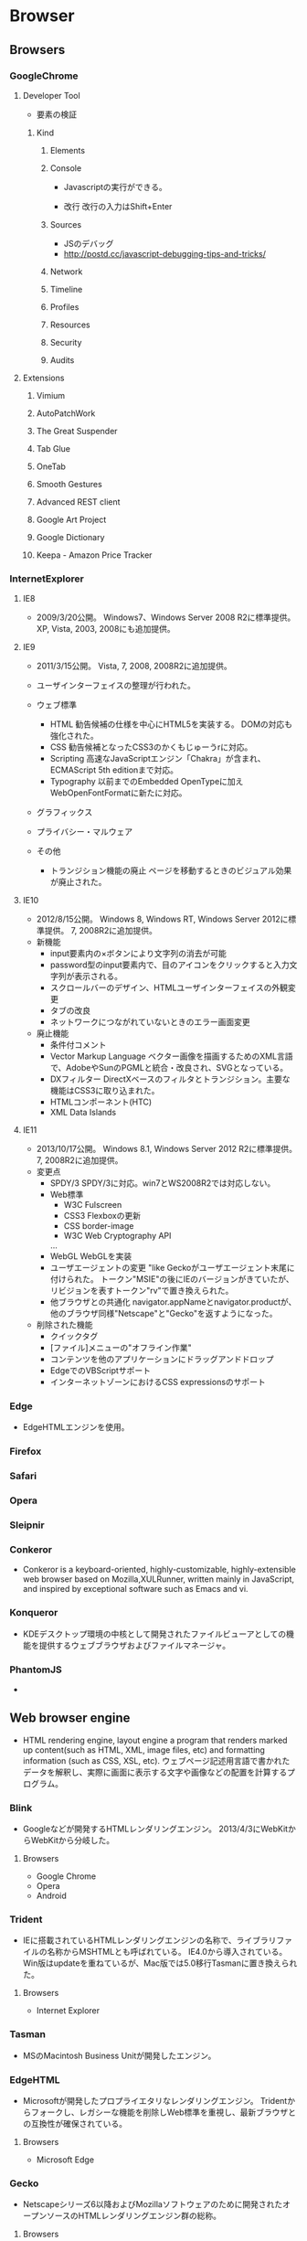 * Browser
** Browsers
*** GoogleChrome
**** Developer Tool
- 要素の検証
***** Kind
****** Elements
****** Console
- 
  Javascriptの実行ができる。

- 改行
  改行の入力はShift+Enter
****** Sources
- JSのデバッグ
- http://postd.cc/javascript-debugging-tips-and-tricks/

****** Network
****** Timeline
****** Profiles
****** Resources
****** Security
****** Audits

**** Extensions
***** Vimium
***** AutoPatchWork
***** The Great Suspender
***** Tab Glue
***** OneTab
***** Smooth Gestures
***** Advanced REST client
***** Google Art Project
***** Google Dictionary
***** Keepa - Amazon Price Tracker
*** InternetExplorer
**** IE8
- 
  2009/3/20公開。
  Windows7、Windows Server 2008 R2に標準提供。
  XP, Vista, 2003, 2008にも追加提供。

**** IE9
- 
  2011/3/15公開。
  Vista, 7, 2008, 2008R2に追加提供。
- 
  ユーザインターフェイスの整理が行われた。
- ウェブ標準
  - HTML
    勧告候補の仕様を中心にHTML5を実装する。
    DOMの対応も強化された。
  - CSS
    勧告候補となったCSS3のかくもじゅーうrに対応。
  - Scripting
    高速なJavaScriptエンジン「Chakra」が含まれ、
    ECMAScript 5th editionまで対応。
  - Typography
    以前までのEmbedded OpenTypeに加えWebOpenFontFormatに新たに対応。
- グラフィックス
- プライバシー・マルウェア
  
- その他
  - トランジション機能の廃止
    ページを移動するときのビジュアル効果が廃止された。

**** IE10
- 
  2012/8/15公開。
  Windows 8, Windows RT, Windows Server 2012に標準提供。
  7, 2008R2に追加提供。
- 新機能
  - input要素内の×ボタンにより文字列の消去が可能
  - password型のinput要素内で、目のアイコンをクリックすると入力文字列が表示される。
  - スクロールバーのデザイン、HTMLユーザインターフェイスの外観変更
  - タブの改良
  - ネットワークにつながれていないときのエラー画面変更
- 廃止機能
  - 条件付コメント
  - Vector Markup Language
    ベクター画像を描画するためのXML言語で、AdobeやSunのPGMLと統合・改良され、SVGとなっている。
  - DXフィルター
    DirectXベースのフィルタとトランジション。主要な機能はCSS3に取り込まれた。
  - HTMLコンポーネント(HTC)
  - XML Data Islands

**** IE11
- 
  2013/10/17公開。
  Windows 8.1, Windows Server 2012 R2に標準提供。
  7, 2008R2に追加提供。
- 変更点
  - SPDY/3
    SPDY/3に対応。win7とWS2008R2では対応しない。
  - Web標準
    - W3C Fulscreen
    - CSS3 Flexboxの更新
    - CSS border-image
    - W3C Web Cryptography API
    ...
  - WebGL
    WebGLを実装
  - ユーザエージェントの変更
    "like Geckoがユーザエージェント末尾に付けられた。
    トークン"MSIE"の後にIEのバージョンがきていたが、リビジョンを表すトークン"rv"で置き換えられた。
  - 他ブラウザとの共通化
    navigator.appNameとnavigator.productが、他のブラウザ同様"Netscape"と"Gecko"を返すようになった。
  
- 削除された機能
  - クイックタグ
  - [ファイル]メニューの"オフライン作業"
  - コンテンツを他のアプリケーションにドラッグアンドドロップ
  - EdgeでのVBScriptサポート
  - インターネットゾーンにおけるCSS expressionsのサポート
*** Edge
- EdgeHTMLエンジンを使用。
*** Firefox

*** Safari

*** Opera

*** Sleipnir
*** Conkeror
- 
  Conkeror is a keyboard-oriented, highly-customizable, highly-extensible web browser based on Mozilla,XULRunner,
  written mainly in JavaScript, and inspired by exceptional software such as Emacs and vi.

*** Konqueror
- 
  KDEデスクトップ環境の中核として開発されたファイルビューアとしての機能を提供するウェブブラウザおよびファイルマネージャ。
  
*** PhantomJS
- 
  
** Web browser engine
- HTML rendering engine, layout engine
  a program that renders marked up content(such as HTML, XML, image files, etc) and formatting information (such as CSS, XSL, etc).
  ウェブページ記述用言語で書かれたデータを解釈し、実際に画面に表示する文字や画像などの配置を計算するプログラム。
*** Blink
- 
  Googleなどが開発するHTMLレンダリングエンジン。
  2013/4/3にWebKitからWebKitから分岐した。
**** Browsers
- Google Chrome
- Opera
- Android
*** Trident
- IEに搭載されているHTMLレンダリングエンジンの名称で、ライブラリファイルの名称からMSHTMLとも呼ばれている。
  IE4.0から導入されている。
  Win版はupdateを重ねているが、Mac版では5.0移行Tasmanに置き換えられた。
**** Browsers
- Internet Explorer

*** Tasman
- MSのMacintosh Business Unitが開発したエンジン。
  
*** EdgeHTML
- 
  Microsoftが開発したプロプライエタリなレンダリングエンジン。
  Tridentからフォークし、レガシーな機能を削除しWeb標準を重視し、最新ブラウザとの互換性が確保されている。
  
**** Browsers
- Microsoft Edge
*** Gecko
- 
  Netscapeシリーズ6以降およびMozillaソフトウェアのために開発されたオープンソースのHTMLレンダリングエンジン群の総称。
  
**** Browsers
- Firefox
- Camino
- SeaMonkey

*** Servo
- 
  Mozilla‘の研究によって開発されている実験的なウェブブラウザ用レイアウトエンジン。
  
*** KHTML
- used in KDE's Konqueror web browser and wath tha basis for WebKit
  KDEプロジェクトにより開発されているHTMLレンダリングエンジン。
  Konquerorのために開発された。
  
**** Browsers
- Konqueror
*** WebKit
- 
  Appleが中心となって開発されているオープンソースのHTMLレンダリングエンジン群の総称。
  HTML、CSS、JavaScript、SVG、MathMLなどを解釈する。
  元々Safariのレンダリングエンジンとして、KHTMLをフォークして開発された。
**** Browsers
- Safari
- OmniWeb

*** Presto
**** Browsers

** JavaScript Engine
*** Google V8 JavaScript Engine
- Googleが開発するオープンソースのJIT Virtual Machine型JavaScript実行エンジン。
- [[https://developers.google.com/v8/intro][Chrome V8]]
  
  
**** Browsers
- Google Chrome
- Android Browser
*** JavaScriptCore
- 
  built-in JavaScript engine for WebKit.
- 
  [[https://trac.webkit.org/wiki/JavaScriptCore][JavaScritCore]]
*** SpiderMonkey
- 
  SpiderMonkey is Mozilla's JavaScript engine written in C/C++.
  It is used in various Mozilla products, including Firefox, and is available under the MPL2.
- [[https://developer.mozilla.org/en-US/docs/Mozilla/Projects/SpiderMonkey][SpiderMonkey - MDN]]
*** Chakra
- JavaScript engine developed by Microsoft for IE9.
  
** Etc
*** CG Libraries
**** Skia
- 
  Googleが開発している、C++で書かれたオープンソースの2次元コンピュータグラフィックスライブラリ。
  Skia.inc.が開発していたが、2005年にGoogleが買収、その後修正BSDライセンスとしてオープンソースライブラリとなった。

***** 利用
- Mozilla Firefox
- Google Chrome
- Android
- Google Chrome OS
- Blink
*** Build Tool
**** GYP
- 自動ビルドツール。Googleにより作成された。
  Chromiumウェブブラウザをビルドするために統合開発環境のプロジェクトファイルを生成するオープンライセンスソフトウェア。
  BSDライセンス。

** Link
- [[http://www.html5rocks.com/ja/tutorials/internals/howbrowserswork/][ブラウザの仕組み:最新ウェブブラウザの内部構造 - HTML5 ROCKS]]
*** Browser実装対応状況
- [[http://caniuse.com/][Can I Use?]]
- [[http://fmbip.com/litmus/][HTML5 & CSS3 Support - findmebyIP.com]]

- [[https://developer.microsoft.com/en-us/microsoft-edge/platform/status/][Platform status - Microsoft Edge]]
- [[https://www.chromestatus.com/features][Chrome Platform Status]]
- [[https://developer.apple.com/library/mac/releasenotes/General/WhatsNewInSafari/Introduction/Introduction.html][What's New in Safari - Mac Developer Library]]

** Memo
*** Font
**** EmbeddedOpenType
- 
  EmbeddedOpenType(EOT)は、OpenTypeファイルをコンパクトに格納した形式で、米マイクロソフトが開発。
  Webページの組み込みフォントとして用いられる。
  一般に拡張子「.eot」を使用する。

**** WebOpenFontFormat
- 
  WOFF(Web Opne Font Format)はMozillaが中心となり開発したWebフォント。
  @font-faceタグをCSSに記述して利用する。
  拡張子は「.woff」

**** TrueType
- 
  拡張子は「.ttf」

**** OpenType
- 
  拡張子は「.ttf, .otf」

**** SVG Font
- 
  拡張子は「.svg, .svgz」
*** Langage Settings
- 
  ブラウザの言語設定を変更する。

- Link
  [[http://freesoft.tvbok.com/youtube_f/method/browser_jp.html][ブラウザやＯＳの言語をチェックする (逆に日本語以外にする裏技) - ぼくんちのTV別館]]
  [[http://memorva.jp/internet/pc/browser_language.php][ブラウザの言語設定 - 日本語が表示されない・英語が表示される - MEMORVA]]
